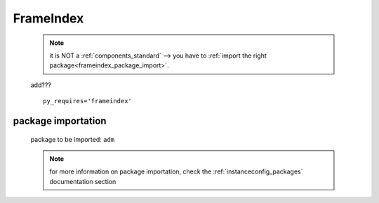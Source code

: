 .. _genro_frameindex:

==========
FrameIndex
==========

    .. note:: it is NOT a :ref:`components_standard` --> you have to
              :ref:`import the right package<frameindex_package_import>`.
              
    add???
    
    ::
    
        py_requires='frameindex'
        
.. _frameindex_package_import:
        
package importation
===================
    
    package to be imported: ``adm``
    
    .. note:: for more information on package importation, check the
              :ref:`instanceconfig_packages` documentation section